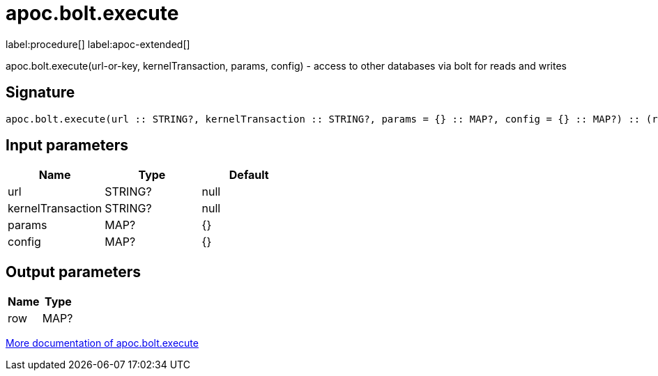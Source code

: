////
This file is generated by DocsTest, so don't change it!
////

= apoc.bolt.execute
:page-custom-canonical: https://neo4j.com/labs/apoc/5/overview/apoc.bolt/apoc.bolt.execute/
:description: This section contains reference documentation for the apoc.bolt.execute procedure.

label:procedure[] label:apoc-extended[]

[.emphasis]
apoc.bolt.execute(url-or-key, kernelTransaction, params, config) - access to other databases via bolt for reads and writes

== Signature

[source]
----
apoc.bolt.execute(url :: STRING?, kernelTransaction :: STRING?, params = {} :: MAP?, config = {} :: MAP?) :: (row :: MAP?)
----

== Input parameters
[.procedures, opts=header]
|===
| Name | Type | Default 
|url|STRING?|null
|kernelTransaction|STRING?|null
|params|MAP?|{}
|config|MAP?|{}
|===

== Output parameters
[.procedures, opts=header]
|===
| Name | Type 
|row|MAP?
|===

xref::database-integration/bolt-neo4j.adoc[More documentation of apoc.bolt.execute,role=more information]

